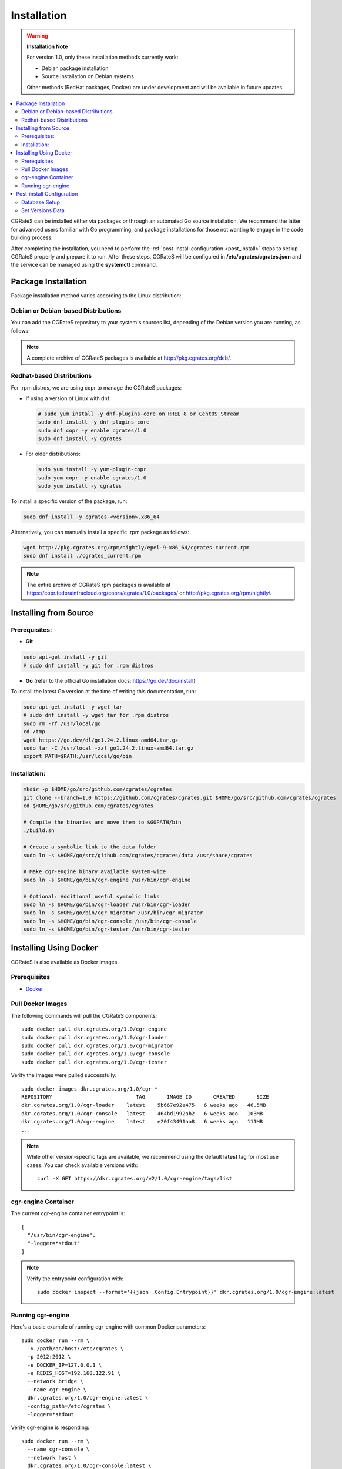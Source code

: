 .. _Docker: https://docs.docker.com/get-started/get-docker/
.. _Redis: https://redis.io/
.. _MySQL: https://dev.mysql.com/
.. _PostgreSQL: https://www.postgresql.org/
.. _MongoDB: https://www.mongodb.com/

.. _installation:

Installation
============

.. warning::

   **Installation Note**

   For version 1.0, only these installation methods currently work:

   - Debian package installation
   - Source installation on Debian systems

   Other methods (RedHat packages, Docker) are under development and will be available in future updates.

.. contents::
   :local:
   :depth: 2

CGRateS can be installed either via packages or through an automated Go source installation. We recommend the latter for advanced users familiar with Go programming, and package installations for those not wanting to engage in the code building process.

After completing the installation, you need to perform the :ref:`post-install configuration <post_install>` steps to set up CGRateS properly and prepare it to run. After these steps, CGRateS will be configured in **/etc/cgrates/cgrates.json** and the service can be managed using the **systemctl** command.

Package Installation
--------------------

Package installation method varies according to the Linux distribution:

Debian or Debian-based Distributions
^^^^^^^^^^^^^^^^^^^^^^^^^^^^^^^^^^^^

You can add the CGRateS repository to your system's sources list, depending of the Debian version you are running, as follows:

.. tabs::

   .. group-tab:: Bookworm

      .. code-block:: bash

         # Install dependencies
         sudo apt-get install wget gnupg -y

         # Download and move the GPG Key to the trusted area
         wget https://apt.cgrates.org/apt.cgrates.org.gpg.key -O apt.cgrates.org.asc
         sudo mv apt.cgrates.org.asc /etc/apt/trusted.gpg.d/

         # Add the repository to the apt sources list
         echo "deb http://apt.cgrates.org/debian/ 1.0-bookworm main" | sudo tee /etc/apt/sources.list.d/cgrates.list

         # Update the system repository and install CGRateS
         sudo apt-get update -y
         sudo apt-get install cgrates -y

      Alternatively, you can manually install a specific .deb package as follows:

      .. code-block:: bash

         wget http://pkg.cgrates.org/deb/1.0/bookworm/cgrates_current_amd64.deb
         sudo dpkg -i ./cgrates_current_amd64.deb

   .. group-tab:: Bullseye

      .. code-block:: bash

         # Install dependencies
         sudo apt-get install wget gnupg -y

         # Download and move the GPG Key to the trusted area
         wget https://apt.cgrates.org/apt.cgrates.org.gpg.key -O apt.cgrates.org.asc
         sudo mv apt.cgrates.org.asc /etc/apt/trusted.gpg.d/

         # Add the repository to the apt sources list
         echo "deb http://apt.cgrates.org/debian/ 1.0-bullseye main" | sudo tee /etc/apt/sources.list.d/cgrates.list

         # Update the system repository and install CGRateS
         sudo apt-get update -y
         sudo apt-get install cgrates -y

      Alternatively, you can manually install a specific .deb package as follows:

      .. code-block:: bash

         wget http://pkg.cgrates.org/deb/1.0/bullseye/cgrates_current_amd64.deb
         sudo dpkg -i ./cgrates_current_amd64.deb


.. note::
   A complete archive of CGRateS packages is available at http://pkg.cgrates.org/deb/.


Redhat-based Distributions
^^^^^^^^^^^^^^^^^^^^^^^^^^

For .rpm distros, we are using copr to manage the CGRateS packages:

-  If using a version of Linux with dnf:

   .. code-block:: bash

      # sudo yum install -y dnf-plugins-core on RHEL 8 or CentOS Stream
      sudo dnf install -y dnf-plugins-core
      sudo dnf copr -y enable cgrates/1.0
      sudo dnf install -y cgrates

-  For older distributions:

   .. code-block:: bash

      sudo yum install -y yum-plugin-copr
      sudo yum copr -y enable cgrates/1.0
      sudo yum install -y cgrates

To install a specific version of the package, run:

.. code-block:: bash

   sudo dnf install -y cgrates-<version>.x86_64

Alternatively, you can manually install a specific .rpm package as follows:

.. code-block:: bash

   wget http://pkg.cgrates.org/rpm/nightly/epel-9-x86_64/cgrates-current.rpm
   sudo dnf install ./cgrates_current.rpm


.. note::
   The entire archive of CGRateS rpm packages is available at https://copr.fedorainfracloud.org/coprs/cgrates/1.0/packages/ or http://pkg.cgrates.org/rpm/nightly/.

Installing from Source
----------------------

Prerequisites:
^^^^^^^^^^^^^^

- **Git**

.. code-block:: bash

   sudo apt-get install -y git
   # sudo dnf install -y git for .rpm distros

- **Go** (refer to the official Go installation docs: https://go.dev/doc/install)

To install the latest Go version at the time of writing this documentation, run:

.. code-block:: bash

   sudo apt-get install -y wget tar 
   # sudo dnf install -y wget tar for .rpm distros
   sudo rm -rf /usr/local/go
   cd /tmp
   wget https://go.dev/dl/go1.24.2.linux-amd64.tar.gz
   sudo tar -C /usr/local -xzf go1.24.2.linux-amd64.tar.gz
   export PATH=$PATH:/usr/local/go/bin

Installation:
^^^^^^^^^^^^^

.. code-block:: bash

   mkdir -p $HOME/go/src/github.com/cgrates/cgrates
   git clone --branch=1.0 https://github.com/cgrates/cgrates.git $HOME/go/src/github.com/cgrates/cgrates
   cd $HOME/go/src/github.com/cgrates/cgrates

   # Compile the binaries and move them to $GOPATH/bin
   ./build.sh

   # Create a symbolic link to the data folder
   sudo ln -s $HOME/go/src/github.com/cgrates/cgrates/data /usr/share/cgrates

   # Make cgr-engine binary available system-wide
   sudo ln -s $HOME/go/bin/cgr-engine /usr/bin/cgr-engine

   # Optional: Additional useful symbolic links
   sudo ln -s $HOME/go/bin/cgr-loader /usr/bin/cgr-loader
   sudo ln -s $HOME/go/bin/cgr-migrator /usr/bin/cgr-migrator
   sudo ln -s $HOME/go/bin/cgr-console /usr/bin/cgr-console
   sudo ln -s $HOME/go/bin/cgr-tester /usr/bin/cgr-tester

Installing Using Docker
-----------------------

CGRateS is also available as Docker images.

Prerequisites
^^^^^^^^^^^^^

- `Docker`_

Pull Docker Images
^^^^^^^^^^^^^^^^^^

The following commands will pull the CGRateS components:

::

    sudo docker pull dkr.cgrates.org/1.0/cgr-engine
    sudo docker pull dkr.cgrates.org/1.0/cgr-loader
    sudo docker pull dkr.cgrates.org/1.0/cgr-migrator
    sudo docker pull dkr.cgrates.org/1.0/cgr-console
    sudo docker pull dkr.cgrates.org/1.0/cgr-tester

Verify the images were pulled successfully:

::

    sudo docker images dkr.cgrates.org/1.0/cgr-*
    REPOSITORY                           TAG       IMAGE ID       CREATED       SIZE
    dkr.cgrates.org/1.0/cgr-loader    latest    5b667e92a475   6 weeks ago   46.5MB
    dkr.cgrates.org/1.0/cgr-console   latest    464bd1992ab2   6 weeks ago   103MB
    dkr.cgrates.org/1.0/cgr-engine    latest    e20f43491aa8   6 weeks ago   111MB
    ...

.. note::
    While other version-specific tags are available, we recommend using the default **latest** tag for most use cases.
    You can check available versions with:

    ::

        curl -X GET https://dkr.cgrates.org/v2/1.0/cgr-engine/tags/list


cgr-engine Container
^^^^^^^^^^^^^^^^^^^^

The current cgr-engine container entrypoint is:

::

    [
      "/usr/bin/cgr-engine",
      "-logger=*stdout"
    ]

.. note::
    Verify the entrypoint configuration with:

    ::

        sudo docker inspect --format='{{json .Config.Entrypoint}}' dkr.cgrates.org/1.0/cgr-engine:latest

Running cgr-engine
^^^^^^^^^^^^^^^^^^

Here's a basic example of running cgr-engine with common Docker parameters:

::

    sudo docker run --rm \
      -v /path/on/host:/etc/cgrates \
      -p 2012:2012 \
      -e DOCKER_IP=127.0.0.1 \
      -e REDIS_HOST=192.168.122.91 \
      --network bridge \
      --name cgr-engine \
      dkr.cgrates.org/1.0/cgr-engine:latest \
      -config_path=/etc/cgrates \
      -logger=*stdout

Verify cgr-engine is responding:

::

    sudo docker run --rm \
      --name cgr-console \
      --network host \
      dkr.cgrates.org/1.0/cgr-console:latest \
      status

Key parameters:

- ``--rm``: automatically remove container when it exits
- ``-v``: mount host directory into container (format: host_path:container_path)
- ``-p``: publish container port to host (format: host_port:container_port)
- ``-e``: set environment variables (optional, only needed if referenced in configuration files)
- ``--network``: specify container networking mode (bridge for isolation, host for direct host network access)
- ``--name``: assign name to container

.. note::
    The ``-config_path`` and ``-logger`` flags above are cgr-engine specific flags and optional, as those values are already the defaults.

.. _post_install:

Post-install Configuration
--------------------------

Database Setup
^^^^^^^^^^^^^^

CGRateS supports multiple database types for various operations, based on your installation and configuration.

Currently, we support the following databases:

`Redis`_
  This can be used as :ref:`DataDB`. It is optimized for real-time information access. Post-installation, no additional setup is required as Redis doesn't require a specific schema.

`MySQL`_
  This can be used as :ref:`StorDB` and is optimized for CDR archiving and offline Tariff Plan versioning. Post-installation, you need to set up the CGRateS database using the provided scripts:

.. code-block:: bash

   cd /usr/share/cgrates/storage/mysql/
   sudo ./setup_cgr_db.sh root CGRateS.org localhost

`PostgreSQL`_
  Like MySQL, PostgreSQL can be used as :ref:`StorDB`. Post-installation, you need to set up the CGRateS database using the provided scripts:

.. code-block:: bash

   cd /usr/share/cgrates/storage/postgres/
   ./setup_cgr_db.sh

`MongoDB`_
  MongoDB can be used as both :ref:`DataDB` and :ref:`StorDB`. This is the first database that can store all types of data from CGRateS - from accounts, tariff plans to CDRs and logs. Post-installation, you need to set up the CGRateS database using the provided scripts:

.. code-block:: bash

   cd /usr/share/cgrates/storage/mongo/
   ./setup_cgr_db.sh

Set Versions Data
^^^^^^^^^^^^^^^^^

After completing the database setup, you need to write the versions data. To do this, run the migrator tool with the parameters specific to your database. 

Sample usage for MySQL: 

.. code-block:: bash

   cgr-migrator -stordb_passwd="CGRateS.org" -exec="*set_versions"
